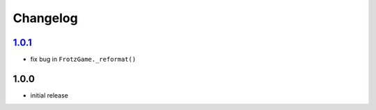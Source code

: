 Changelog
=========

`1.0.1`_
--------

- fix bug in ``FrotzGame._reformat()``

1.0.0
-----

- initial release

.. _Unreleased: https://github.com/adbenitez/simplebot_frotz/compare/v1.0.1...HEAD
.. _1.0.1: https://github.com/adbenitez/simplebot_translator/compare/v1.0.0...v1.0.1
